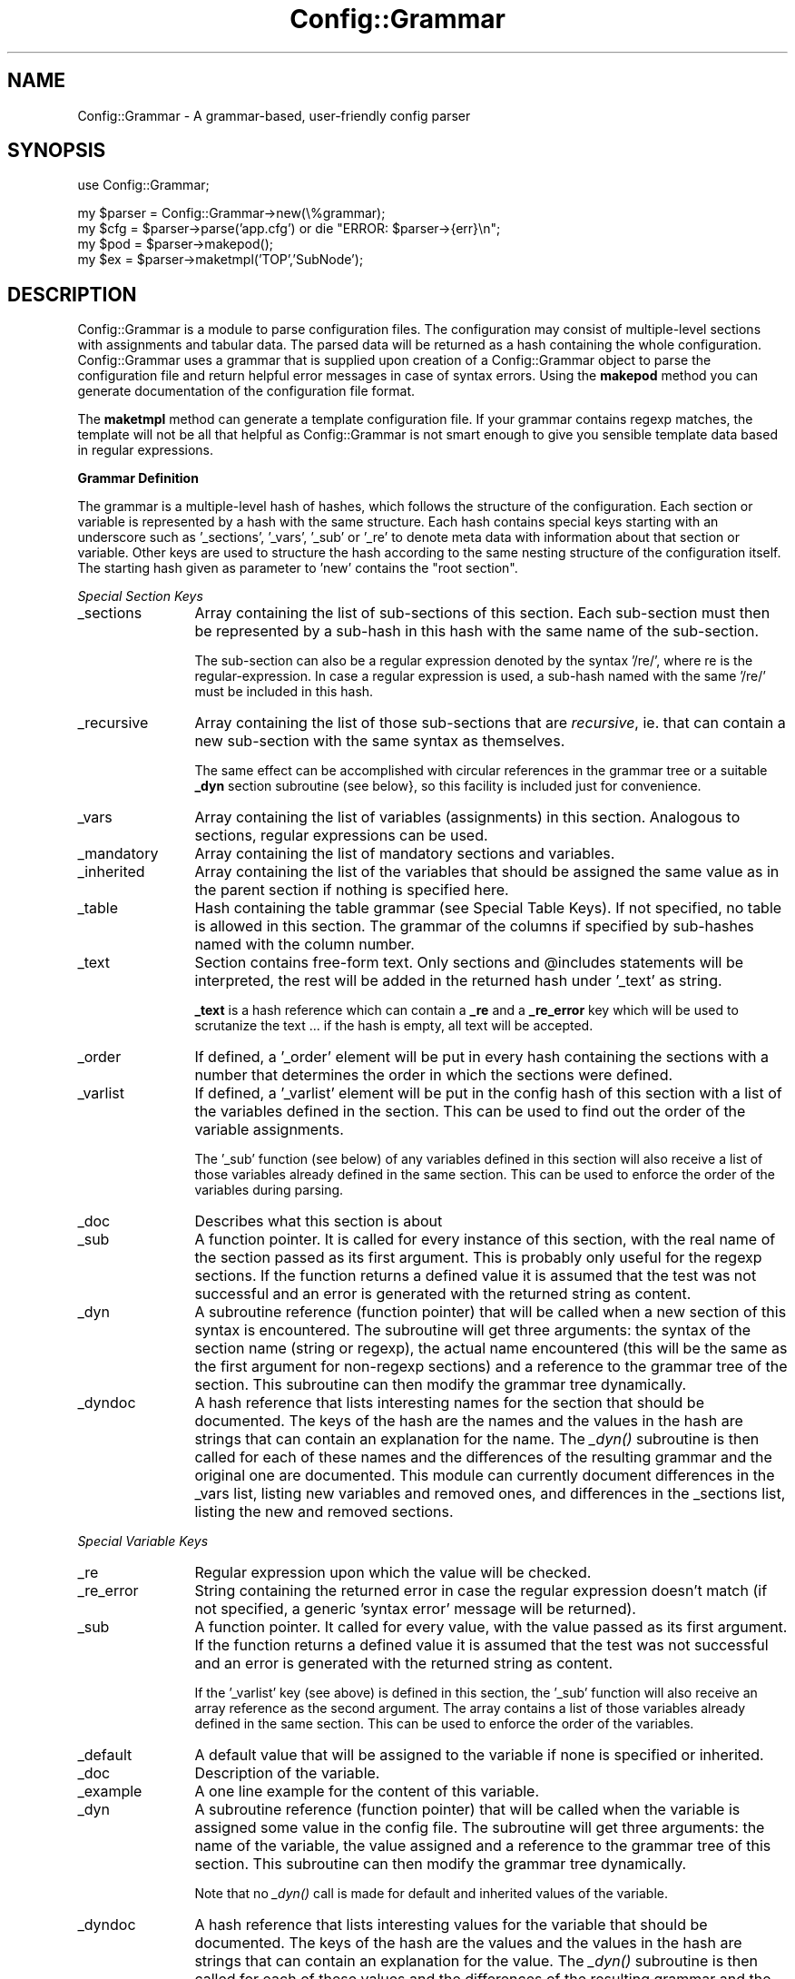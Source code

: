 .\" Automatically generated by Pod::Man v1.37, Pod::Parser v1.32
.\"
.\" Standard preamble:
.\" ========================================================================
.de Sh \" Subsection heading
.br
.if t .Sp
.ne 5
.PP
\fB\\$1\fR
.PP
..
.de Sp \" Vertical space (when we can't use .PP)
.if t .sp .5v
.if n .sp
..
.de Vb \" Begin verbatim text
.ft CW
.nf
.ne \\$1
..
.de Ve \" End verbatim text
.ft R
.fi
..
.\" Set up some character translations and predefined strings.  \*(-- will
.\" give an unbreakable dash, \*(PI will give pi, \*(L" will give a left
.\" double quote, and \*(R" will give a right double quote.  \*(C+ will
.\" give a nicer C++.  Capital omega is used to do unbreakable dashes and
.\" therefore won't be available.  \*(C` and \*(C' expand to `' in nroff,
.\" nothing in troff, for use with C<>.
.tr \(*W-
.ds C+ C\v'-.1v'\h'-1p'\s-2+\h'-1p'+\s0\v'.1v'\h'-1p'
.ie n \{\
.    ds -- \(*W-
.    ds PI pi
.    if (\n(.H=4u)&(1m=24u) .ds -- \(*W\h'-12u'\(*W\h'-12u'-\" diablo 10 pitch
.    if (\n(.H=4u)&(1m=20u) .ds -- \(*W\h'-12u'\(*W\h'-8u'-\"  diablo 12 pitch
.    ds L" ""
.    ds R" ""
.    ds C` ""
.    ds C' ""
'br\}
.el\{\
.    ds -- \|\(em\|
.    ds PI \(*p
.    ds L" ``
.    ds R" ''
'br\}
.\"
.\" If the F register is turned on, we'll generate index entries on stderr for
.\" titles (.TH), headers (.SH), subsections (.Sh), items (.Ip), and index
.\" entries marked with X<> in POD.  Of course, you'll have to process the
.\" output yourself in some meaningful fashion.
.if \nF \{\
.    de IX
.    tm Index:\\$1\t\\n%\t"\\$2"
..
.    nr % 0
.    rr F
.\}
.\"
.\" For nroff, turn off justification.  Always turn off hyphenation; it makes
.\" way too many mistakes in technical documents.
.hy 0
.if n .na
.\"
.\" Accent mark definitions (@(#)ms.acc 1.5 88/02/08 SMI; from UCB 4.2).
.\" Fear.  Run.  Save yourself.  No user-serviceable parts.
.    \" fudge factors for nroff and troff
.if n \{\
.    ds #H 0
.    ds #V .8m
.    ds #F .3m
.    ds #[ \f1
.    ds #] \fP
.\}
.if t \{\
.    ds #H ((1u-(\\\\n(.fu%2u))*.13m)
.    ds #V .6m
.    ds #F 0
.    ds #[ \&
.    ds #] \&
.\}
.    \" simple accents for nroff and troff
.if n \{\
.    ds ' \&
.    ds ` \&
.    ds ^ \&
.    ds , \&
.    ds ~ ~
.    ds /
.\}
.if t \{\
.    ds ' \\k:\h'-(\\n(.wu*8/10-\*(#H)'\'\h"|\\n:u"
.    ds ` \\k:\h'-(\\n(.wu*8/10-\*(#H)'\`\h'|\\n:u'
.    ds ^ \\k:\h'-(\\n(.wu*10/11-\*(#H)'^\h'|\\n:u'
.    ds , \\k:\h'-(\\n(.wu*8/10)',\h'|\\n:u'
.    ds ~ \\k:\h'-(\\n(.wu-\*(#H-.1m)'~\h'|\\n:u'
.    ds / \\k:\h'-(\\n(.wu*8/10-\*(#H)'\z\(sl\h'|\\n:u'
.\}
.    \" troff and (daisy-wheel) nroff accents
.ds : \\k:\h'-(\\n(.wu*8/10-\*(#H+.1m+\*(#F)'\v'-\*(#V'\z.\h'.2m+\*(#F'.\h'|\\n:u'\v'\*(#V'
.ds 8 \h'\*(#H'\(*b\h'-\*(#H'
.ds o \\k:\h'-(\\n(.wu+\w'\(de'u-\*(#H)/2u'\v'-.3n'\*(#[\z\(de\v'.3n'\h'|\\n:u'\*(#]
.ds d- \h'\*(#H'\(pd\h'-\w'~'u'\v'-.25m'\f2\(hy\fP\v'.25m'\h'-\*(#H'
.ds D- D\\k:\h'-\w'D'u'\v'-.11m'\z\(hy\v'.11m'\h'|\\n:u'
.ds th \*(#[\v'.3m'\s+1I\s-1\v'-.3m'\h'-(\w'I'u*2/3)'\s-1o\s+1\*(#]
.ds Th \*(#[\s+2I\s-2\h'-\w'I'u*3/5'\v'-.3m'o\v'.3m'\*(#]
.ds ae a\h'-(\w'a'u*4/10)'e
.ds Ae A\h'-(\w'A'u*4/10)'E
.    \" corrections for vroff
.if v .ds ~ \\k:\h'-(\\n(.wu*9/10-\*(#H)'\s-2\u~\d\s+2\h'|\\n:u'
.if v .ds ^ \\k:\h'-(\\n(.wu*10/11-\*(#H)'\v'-.4m'^\v'.4m'\h'|\\n:u'
.    \" for low resolution devices (crt and lpr)
.if \n(.H>23 .if \n(.V>19 \
\{\
.    ds : e
.    ds 8 ss
.    ds o a
.    ds d- d\h'-1'\(ga
.    ds D- D\h'-1'\(hy
.    ds th \o'bp'
.    ds Th \o'LP'
.    ds ae ae
.    ds Ae AE
.\}
.rm #[ #] #H #V #F C
.\" ========================================================================
.\"
.IX Title "Config::Grammar 3"
.TH Config::Grammar 3 "2005-12-18" "2.2.4" "SmokePing"
.SH "NAME"
Config::Grammar \- A grammar\-based, user\-friendly config parser
.SH "SYNOPSIS"
.IX Header "SYNOPSIS"
.Vb 1
\& use Config::Grammar;
.Ve
.PP
.Vb 4
\& my $parser = Config::Grammar\->new(\e%grammar);
\& my $cfg = $parser\->parse('app.cfg') or die "ERROR: $parser\->{err}\en";
\& my $pod = $parser\->makepod();
\& my $ex = $parser\->maketmpl('TOP','SubNode');
.Ve
.SH "DESCRIPTION"
.IX Header "DESCRIPTION"
Config::Grammar is a module to parse configuration files. The
configuration may consist of multiple-level sections with assignments
and tabular data. The parsed data will be returned as a hash
containing the whole configuration. Config::Grammar uses a grammar
that is supplied upon creation of a Config::Grammar object to parse
the configuration file and return helpful error messages in case of
syntax errors. Using the \fBmakepod\fR method you can generate
documentation of the configuration file format.
.PP
The \fBmaketmpl\fR method can generate a template configuration file.  If
your grammar contains regexp matches, the template will not be all
that helpful as Config::Grammar is not smart enough to give you sensible
template data based in regular expressions.
.Sh "Grammar Definition"
.IX Subsection "Grammar Definition"
The grammar is a multiple-level hash of hashes, which follows the structure of
the configuration. Each section or variable is represented by a hash with the
same structure.  Each hash contains special keys starting with an underscore
such as '_sections', '_vars', '_sub' or '_re' to denote meta data with information
about that section or variable. Other keys are used to structure the hash
according to the same nesting structure of the configuration itself. The
starting hash given as parameter to 'new' contains the \*(L"root section\*(R".
.PP
\fISpecial Section Keys\fR
.IX Subsection "Special Section Keys"
.IP "_sections" 12
.IX Item "_sections"
Array containing the list of sub-sections of this section. Each sub-section
must then be represented by a sub-hash in this hash with the same name of the
sub\-section.
.Sp
The sub-section can also be a regular expression denoted by the syntax '/re/',
where re is the regular\-expression. In case a regular expression is used, a
sub-hash named with the same '/re/' must be included in this hash.
.IP "_recursive" 12
.IX Item "_recursive"
Array containing the list of those sub-sections that are \fIrecursive\fR, ie.
that can contain a new sub-section with the same syntax as themselves.
.Sp
The same effect can be accomplished with circular references in the
grammar tree or a suitable \fB_dyn\fR section subroutine (see below},
so this facility is included just for convenience.
.IP "_vars" 12
.IX Item "_vars"
Array containing the list of variables (assignments) in this section.
Analogous to sections, regular expressions can be used.
.IP "_mandatory" 12
.IX Item "_mandatory"
Array containing the list of mandatory sections and variables.
.IP "_inherited" 12
.IX Item "_inherited"
Array containing the list of the variables that should be assigned the
same value as in the parent section if nothing is specified here.
.IP "_table" 12
.IX Item "_table"
Hash containing the table grammar (see Special Table Keys). If not specified,
no table is allowed in this section. The grammar of the columns if specified
by sub-hashes named with the column number.
.IP "_text" 12
.IX Item "_text"
Section contains free-form text. Only sections and \f(CW@includes\fR statements will
be interpreted, the rest will be added in the returned hash under '_text' as
string.
.Sp
\&\fB_text\fR is a hash reference which can contain a \fB_re\fR and a \fB_re_error\fR key
which will be used to scrutanize the text ... if the hash is empty, all text
will be accepted.
.IP "_order" 12
.IX Item "_order"
If defined, a '_order' element will be put in every hash containing the
sections with a number that determines the order in which the sections were
defined.
.IP "_varlist" 12
.IX Item "_varlist"
If defined, a '_varlist' element will be put in the config hash of this
section with a list of the variables defined in the section. This can
be used to find out the order of the variable assignments.
.Sp
The '_sub' function (see below) of any variables defined in this section
will also receive a list of those variables already defined in the
same section. This can be used to enforce the order of the variables
during parsing.
.IP "_doc" 12
.IX Item "_doc"
Describes what this section is about
.IP "_sub" 12
.IX Item "_sub"
A function pointer. It is called for every instance of this section,
with the real name of the section passed as its first argument. This is
probably only useful for the regexp sections. If the function returns
a defined value it is assumed that the test was not successful and an
error is generated with the returned string as content.
.IP "_dyn" 12
.IX Item "_dyn"
A subroutine reference (function pointer) that will be called when
a new section of this syntax is encountered. The subroutine will get
three arguments: the syntax of the section name (string or regexp), the
actual name encountered (this will be the same as the first argument for
non-regexp sections) and a reference to the grammar tree of the section.
This subroutine can then modify the grammar tree dynamically.
.IP "_dyndoc" 12
.IX Item "_dyndoc"
A hash reference that lists interesting names for the section that
should be documented. The keys of the hash are the names and the
values in the hash are strings that can contain an explanation
for the name. The \fI_dyn()\fR subroutine is then called for each of 
these names and the differences of the resulting grammar and
the original one are documented. This module can currently document
differences in the _vars list, listing new variables and removed
ones, and differences in the _sections list, listing the
new and removed sections.
.PP
\fISpecial Variable Keys\fR
.IX Subsection "Special Variable Keys"
.IP "_re" 12
.IX Item "_re"
Regular expression upon which the value will be checked.
.IP "_re_error" 12
.IX Item "_re_error"
String containing the returned error in case the regular expression doesn't
match (if not specified, a generic 'syntax error' message will be returned).
.IP "_sub" 12
.IX Item "_sub"
A function pointer. It called for every value, with the value passed as its
first argument. If the function returns a defined value it is assumed that
the test was not successful and an error is generated with the returned
string as content.
.Sp
If the '_varlist' key (see above) is defined in this section, the '_sub'
function will also receive an array reference as the second argument. The
array contains a list of those variables already defined in the same
section. This can be used to enforce the order of the variables.
.IP "_default" 12
.IX Item "_default"
A default value that will be assigned to the variable if none is specified or inherited.
.IP "_doc" 12
.IX Item "_doc"
Description of the variable.
.IP "_example" 12
.IX Item "_example"
A one line example for the content of this variable.
.IP "_dyn" 12
.IX Item "_dyn"
A subroutine reference (function pointer) that will be called when the
variable is assigned some value in the config file. The subroutine will
get three arguments: the name of the variable, the value assigned and
a reference to the grammar tree of this section.  This subroutine can
then modify the grammar tree dynamically.
.Sp
Note that no \fI_dyn()\fR call is made for default and inherited values of
the variable.
.IP "_dyndoc" 12
.IX Item "_dyndoc"
A hash reference that lists interesting values for the variable that
should be documented. The keys of the hash are the values and the
values in the hash are strings that can contain an explanation
for the value. The \fI_dyn()\fR subroutine is then called for each of 
these values and the differences of the resulting grammar and
the original one are documented. This module can currently document
differences in the _vars list, listing new variables and removed
ones, and differences in the _sections list, listing the
new and removed sections.
.PP
\fISpecial Table Keys\fR
.IX Subsection "Special Table Keys"
.IP "_columns" 12
.IX Item "_columns"
Number of columns. If not specified, it will not be enforced.
.IP "_key" 12
.IX Item "_key"
If defined, the specified column number will be used as key in a hash in the
returned hash. If not defined, the returned hash will contain a '_table'
element with the contents of the table as array. The rows of the tables are
stored as arrays.
.IP "_sub" 12
.IX Item "_sub"
they work analog to the description in the previous section.
.IP "_doc" 12
.IX Item "_doc"
describes the content of the column.
.IP "_example" 12
.IX Item "_example"
example for the content of this column
.PP
\fISpecial Text Keys\fR
.IX Subsection "Special Text Keys"
.IP "_re" 12
.IX Item "_re"
Regular expression upon which the text will be checked (everything as a single
line).
.IP "_re_error" 12
.IX Item "_re_error"
String containing the returned error in case the regular expression doesn't
match (if not specified, a generic 'syntax error' message will be returned).
.IP "_sub" 12
.IX Item "_sub"
they work analog to the description in the previous section.
.IP "_doc" 12
.IX Item "_doc"
Ditto.
.IP "_example" 12
.IX Item "_example"
Potential multi line example for the content of this text section
.Sh "Configuration Syntax"
.IX Subsection "Configuration Syntax"
\fIGeneral Syntax\fR
.IX Subsection "General Syntax"
.PP
\&'#' denotes a comment up to the end\-of\-line, empty lines are allowed and space
at the beginning and end of lines is trimmed.
.PP
\&'\e' at the end of the line marks a continued line on the next line. A single
space will be inserted between the concatenated lines.
.PP
\&'@include filename' is used to include another file.
.PP
\&'@define a some value' will replace all occurences of 'a' in the following text
with 'some value'.
.PP
Fields in tables that contain white space can be enclosed in either \f(CW\*(C`'\*(C'\fR or \f(CW\*(C`"\*(C'\fR.
Whitespace can also be escaped with \f(CW\*(C`\e\*(C'\fR. Quotes inside quotes are allowed but must
be escaped with a backslash as well.
.PP
\fISections\fR
.IX Subsection "Sections"
.PP
Config::Grammar supports hierarchical configurations through sections, whose
syntax is as follows:
.IP "Level 1" 15
.IX Item "Level 1"
*** section name ***
.IP "Level 2" 15
.IX Item "Level 2"
+ section name
.IP "Level 3" 15
.IX Item "Level 3"
++ section name
.IP "Level n, n>1" 15
.IX Item "Level n, n>1"
+..+ section name (number of '+' determines level)
.PP
\fIAssignments\fR
.IX Subsection "Assignments"
.PP
Assignements take the form: 'variable = value', where value can be any string
(can contain whitespaces and special characters). The spaces before and after
the equal sign are optional.
.PP
\fITabular Data\fR
.IX Subsection "Tabular Data"
.PP
The data is interpreted as one or more columns separated by spaces.
.Sh "Example"
.IX Subsection "Example"
\fICode\fR
.IX Subsection "Code"
.PP
.Vb 58
\& my $parser = Config::Grammar\->new({
\&   _sections => [ 'network', 'hosts' ],
\&   network => {
\&      _vars     => [ 'dns' ],
\&      _sections => [ "/$RE_IP/" ],
\&      dns       => {
\&         _doc => "address of the dns server",
\&         _example => "ns1.oetiker.xs",
\&         _re => $RE_HOST,
\&         _re_error =>
\&            'dns must be an host name or ip address',
\&         },
\&      "/$RE_IP/" => {
\&         _doc    => "Ip Adress",
\&         _example => '10.2.3.2',
\&         _vars   => [ 'netmask', 'gateway' ],
\&         netmask => {
\&            _doc => "Netmask",
\&            _example => "255.255.255.0",
\&            _re => $RE_IP,
\&            _re_error =>
\&               'netmask must be a dotted ip address'
\&            },
\&         gateway => {
\&            _doc => "Default Gateway address in IP notation",
\&            _example => "10.22.12.1",
\&            _re => $RE_IP,
\&            _re_error =>
\&               'gateway must be a dotted ip address' },
\&         },
\&      },
\&   hosts => {
\&      _doc => "Details about the hosts",
\&      _table  => {
\&          _doc => "Description of all the Hosts",
\&         _key => 0,
\&         _columns => 3,
\&         0 => {
\&            _doc => "Ethernet Address",
\&            _example => "0:3:3:d:a:3:dd:a:cd",
\&            _re => $RE_MAC,
\&            _re_error =>
\&               'first column must be an ethernet mac address',
\&            },
\&         1 => {
\&            _doc => "IP Address",
\&            _example => "10.11.23.1",
\&            _re => $RE_IP,
\&            _re_error =>
\&               'second column must be a dotted ip address',
\&            },
\&         2 => {
\&            _doc => "Host Name",
\&            _example => "tardis",
\&             },
\&         },
\&      },
\&   });
.Ve
.PP
.Vb 4
\& my $cfg = $parser\->parse('test.cfg') or
\&   die "ERROR: $parser\->{err}\en";
\& print Dumper($cfg);
\& print $praser\->makepod;
.Ve
.PP
\fIConfiguration\fR
.IX Subsection "Configuration"
.PP
.Vb 1
\& *** network ***
.Ve
.PP
.Vb 1
\&   dns      = 192.168.7.87
.Ve
.PP
.Vb 1
\& + 192.168.7.64
.Ve
.PP
.Vb 2
\&   netmask  = 255.255.255.192
\&   gateway  = 192.168.7.65
.Ve
.PP
.Vb 1
\& *** hosts ***
.Ve
.PP
.Vb 3
\&   00:50:fe:bc:65:11     192.168.7.97    plain.hades
\&   00:50:fe:bc:65:12     192.168.7.98    isg.ee.hades
\&   00:50:fe:bc:65:14     192.168.7.99    isg.ee.hades
.Ve
.PP
\fIResult\fR
.IX Subsection "Result"
.PP
.Vb 26
\& {
\&   'hosts' => {
\&                '00:50:fe:bc:65:11' => [
\&                                         '00:50:fe:bc:65:11',
\&                                         '192.168.7.97',
\&                                         'plain.hades'
\&                                       ],
\&                '00:50:fe:bc:65:12' => [
\&                                         '00:50:fe:bc:65:12',
\&                                         '192.168.7.98',
\&                                         'isg.ee.hades'
\&                                       ],
\&                '00:50:fe:bc:65:14' => [
\&                                         '00:50:fe:bc:65:14',
\&                                         '192.168.7.99',
\&                                         'isg.ee.hades'
\&                                       ]
\&              },
\&   'network' => {
\&                  '192.168.7.64' => {
\&                                      'netmask' => '255.255.255.192',
\&                                      'gateway' => '192.168.7.65'
\&                                    },
\&                  'dns' => '192.168.7.87'
\&                }
\& };
.Ve
.SH "COPYRIGHT"
.IX Header "COPYRIGHT"
Copyright (c) 2000\-2005 by \s-1ETH\s0 Zurich. All rights reserved.
.SH "LICENSE"
.IX Header "LICENSE"
This program is free software; you can redistribute it and/or modify it
under the same terms as Perl itself.
.SH "AUTHOR"
.IX Header "AUTHOR"
David Schweikert <dws_at_ee.ethz.ch>,
Tobias Oetiker <oetiker_at_ee.ethz.ch>,
Niko Tyni  <ntyni_at_iki.fi>
.SH "HISTORY"
.IX Header "HISTORY"
.Vb 2
\& 2001\-05\-11 ds      Initial Version of ISG::ParseConfig
\& 2005\-03\-08 ds 1.00 Renamed from ISG::ParseConfig to Config::Grammar
.Ve
